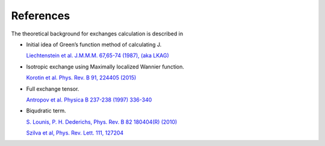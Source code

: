 References
==========

The theoretical background for exchanges calculation is described in

-  Initial idea of Green’s function method of calculating J.

   `Liechtenstein et al. J.M.M.M. 67,65-74 (1987), (aka
   LKAG) <https://doi.org/10.1016/0304-8853(87)90721-9>`__

-  Isotropic exchange using Maximally localized Wannier function.

   `Korotin et al. Phys. Rev. B 91, 224405
   (2015) <http://link.aps.org/doi/10.1103/PhysRevB.91.224405>`__

-  Full exchange tensor.

   `Antropov et al. Physica B 237-238 (1997)
   336-340 <https://www.sciencedirect.com/science/article/pii/S0921452697002032>`__

-  Biqudratic term.

   `S. Lounis, P. H. Dederichs, Phys. Rev. B 82 180404(R)
   (2010) <https://doi.org/10.1103/PhysRevB.82.180404>`__

   `Szilva et al, Phys. Rev. Lett. 111,
   127204 <https://journals.aps.org/prl/abstract/10.1103/PhysRevLett.111.127204>`__
